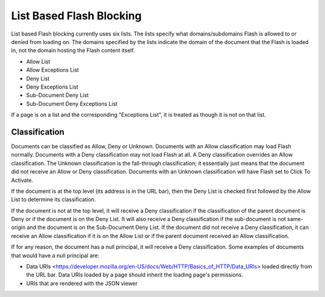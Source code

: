 =========================
List Based Flash Blocking
=========================

List based Flash blocking currently uses six lists.
The lists specify what domains/subdomains Flash is allowed to or denied from loading on.
The domains specified by the lists indicate the domain of the document that the Flash is loaded in, not the domain hosting the Flash content itself.

* Allow List
* Allow Exceptions List
* Deny List
* Deny Exceptions List
* Sub-Document Deny List
* Sub-Document Deny Exceptions List

If a page is on a list and the corresponding "Exceptions List", it is treated as though it is not on that list.

Classification
==============

Documents can be classified as Allow, Deny or Unknown.
Documents with an Allow classification may load Flash normally.
Documents with a Deny classification may not load Flash at all.
A Deny classification overrides an Allow classification.
The Unknown classification is the fall-through classification; it essentially just means that the document did not receive an Allow or Deny classification.
Documents with an Unknown classification will have Flash set to Click To Activate.

If the document is at the top level (its address is in the URL bar), then the Deny List is checked first followed by the Allow List to determine its classification.

If the document is not at the top level, it will receive a Deny classification if the classification of the parent document is Deny or if the document is on the Deny List.
It will also receive a Deny classification if the sub-document is not same-origin and the document is on the Sub-Document Deny List.
If the document did not receive a Deny classification, it can receive an Allow classification if it is on the Allow List or if the parent document received an Allow classification.

If for any reason, the document has a null principal, it will receive a Deny classification.
Some examples of documents that would have a null principal are:

* Data URIs <https://developer.mozilla.org/en-US/docs/Web/HTTP/Basics_of_HTTP/Data_URIs> loaded directly from the URL bar. Data URIs loaded by a page should inherit the loading page's permissions.
* URIs that are rendered with the JSON viewer
